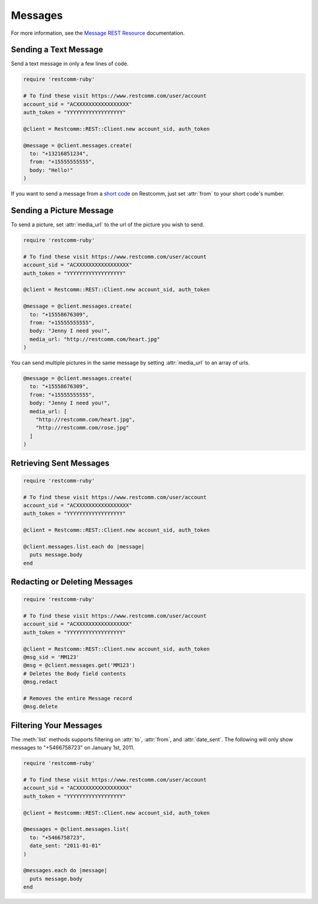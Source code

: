 .. module:: restcomm.rest.resources.sms_messages

============
Messages
============

For more information, see the
`Message REST Resource <http://www.restcomm.com/docs/api/rest/message>`_
documentation.


Sending a Text Message
----------------------

Send a text message in only a few lines of code.

.. code-block:: ruby

    require 'restcomm-ruby'

    # To find these visit https://www.restcomm.com/user/account
    account_sid = "ACXXXXXXXXXXXXXXXXX"
    auth_token = "YYYYYYYYYYYYYYYYYY"

    @client = Restcomm::REST::Client.new account_sid, auth_token

    @message = @client.messages.create(
      to: "+13216851234",
      from: "+15555555555",
      body: "Hello!"
    )

If you want to send a message from a `short code
<http://www.restcomm.com/api/sms/short-codes>`_ on Restcomm, just set :attr:`from`
to your short code's number.


Sending a Picture Message
-------------------------

To send a picture, set :attr:`media_url` to the url of the picture you wish to send.

.. code-block:: ruby

    require 'restcomm-ruby'

    # To find these visit https://www.restcomm.com/user/account
    account_sid = "ACXXXXXXXXXXXXXXXXX"
    auth_token = "YYYYYYYYYYYYYYYYYY"

    @client = Restcomm::REST::Client.new account_sid, auth_token

    @message = @client.messages.create(
      to: "+15558676309",
      from: "+15555555555",
      body: "Jenny I need you!",
      media_url: "http://restcomm.com/heart.jpg"
    )

You can send multiple pictures in the same message by setting :attr:`media_url` to
an array of urls.

.. code-block:: ruby

    @message = @client.messages.create(
      to: "+15558676309",
      from: "+15555555555",
      body: "Jenny I need you!",
      media_url: [
        "http://restcomm.com/heart.jpg",
        "http://restcomm.com/rose.jpg"
      ]
    )

Retrieving Sent Messages
-------------------------

.. code-block:: ruby

    require 'restcomm-ruby'

    # To find these visit https://www.restcomm.com/user/account
    account_sid = "ACXXXXXXXXXXXXXXXXX"
    auth_token = "YYYYYYYYYYYYYYYYYY"

    @client = Restcomm::REST::Client.new account_sid, auth_token

    @client.messages.list.each do |message|
      puts message.body
    end

Redacting or Deleting Messages
------------------------------

.. code-block:: ruby

    require 'restcomm-ruby'

    # To find these visit https://www.restcomm.com/user/account
    account_sid = "ACXXXXXXXXXXXXXXXXX"
    auth_token = "YYYYYYYYYYYYYYYYYY"

    @client = Restcomm::REST::Client.new account_sid, auth_token
    @msg_sid = 'MM123'
    @msg = @client.messages.get('MM123')
    # Deletes the Body field contents
    @msg.redact

    # Removes the entire Message record
    @msg.delete

Filtering Your Messages
-------------------------

The :meth:`list` methods supports filtering on :attr:`to`, :attr:`from`,
and :attr:`date_sent`.
The following will only show messages to "+5466758723" on January 1st, 2011.

.. code-block:: ruby

    require 'restcomm-ruby'

    # To find these visit https://www.restcomm.com/user/account
    account_sid = "ACXXXXXXXXXXXXXXXXX"
    auth_token = "YYYYYYYYYYYYYYYYYY"

    @client = Restcomm::REST::Client.new account_sid, auth_token

    @messages = @client.messages.list(
      to: "+5466758723",
      date_sent: "2011-01-01"
    )

    @messages.each do |message|
      puts message.body
    end

